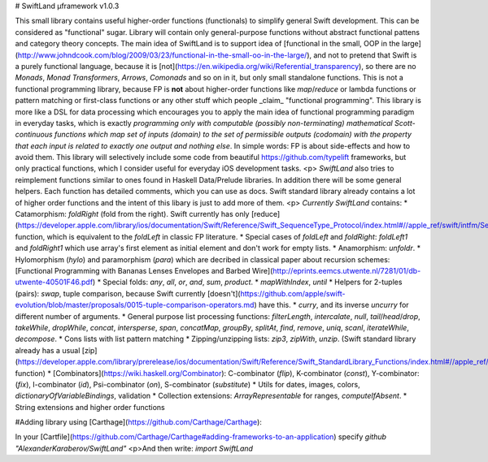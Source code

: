 # SwiftLand µframework v1.0.3

This small library contains useful higher-order functions (functionals) to simplify general Swift development. This can be considered as "functional" sugar. Library will contain only general-purpose functions without abstract functional pattens and category theory concepts. The main idea of SwiftLand is to support idea of [functional in the small, OOP in the large](http://www.johndcook.com/blog/2009/03/23/functional-in-the-small-oo-in-the-large/), and not to pretend that Swift is a purely functional language, because it is [not](https://en.wikipedia.org/wiki/Referential_transparency), so there are no `Monads`, `Monad Transformers`, `Arrows`, `Comonads` and so on in it, but only small standalone functions. This is not a functional programming library, because FP is **not** about higher-order functions like `map`/`reduce` or lambda functions or pattern matching or first-class functions or any other stuff which people _claim_ "functional programming". This library is more like a DSL for data processing which encourages you to apply the main idea of functional programming paradigm in everyday tasks, which is exactly *programming only with computable (possibly non-terminating) mathematical Scott-continuous functions which map set of inputs (domain) to the set of permissible outputs (codomain) with the property that each input is related to exactly one output and nothing else*. In simple words: FP is about side-effects and how to avoid them.
This library will selectively include some code from beautiful https://github.com/typelift frameworks, but only practical functions, which I consider useful for everyday iOS development tasks. 
<p> `SwiftLand` also tries to reimplement functions similar to ones found in Haskell Data/Prelude libraries. In addition there will be some general helpers. Each function has detailed comments, which you can use as docs. Swift standard library already contains a lot of higher order functions and the intent of this libary is just to add more of them.
<p>  *Currently* `SwiftLand` contains:
* Catamorphism: `foldRight` (fold from the right). Swift currently has only [reduce](https://developer.apple.com/library/ios/documentation/Swift/Reference/Swift_SequenceType_Protocol/index.html#//apple_ref/swift/intfm/SequenceType/s:FeRq_Ss12SequenceType_SsS_6reduceu__Rq_S__Fq_FzTqd__7combineFzTqd__qqq_S_9GeneratorSs13GeneratorType7Element_qd___qd__) function, which is equivalent to the `foldLeft` in classic FP literature.
* Special cases of `foldLeft` and `foldRight`: `foldLeft1` and `foldRight1` which use array's first element as initial element and don't work for empty lists.
* Anamorphism: `unfoldr`.
* Hylomorphism (`hylo`) and paramorphism (`para`) which are decribed in classical paper about recursion schemes: [Functional Programming with Bananas  Lenses  Envelopes and Barbed Wire](http://eprints.eemcs.utwente.nl/7281/01/db-utwente-40501F46.pdf)
* Special folds: `any`, `all`, `or`, `and`, `sum`, `product`.
* `mapWithIndex`, `until`
* Helpers for 2-tuples (pairs): `swap`, tuple comparison, because Swift currently [doesn't](https://github.com/apple/swift-evolution/blob/master/proposals/0015-tuple-comparison-operators.md) have this.
* `curry`, and its inverse `uncurry` for different number of arguments.
* General purpose list processing functions: `filterLength`, `intercalate`, `null`, `tail`/`head`/`drop`, `takeWhile`, `dropWhile`, `concat`, `intersperse`, `span`, `concatMap`, `groupBy`, `splitAt`, `find`, `remove`, `uniq`, `scanl`, `iterateWhile`, `decompose`.
* Cons lists with list pattern matching
* Zipping/unzipping lists: `zip3`, `zipWith`, `unzip`. (Swift standard library already has a usual [zip](https://developer.apple.com/library/prerelease/ios/documentation/Swift/Reference/Swift_StandardLibrary_Functions/index.html#//apple_ref/swift/func/s:FSs3zipu0_Rq_Ss12SequenceTypeq0_S__FTq_q0__GVSs12Zip2Sequenceq_q0__) function)
* [Combinators](https://wiki.haskell.org/Combinator):  C-combinator (`flip`), K-combinator (`const`), Y-combinator: (`fix`), I-combinator (`id`), Psi-combinator (`on`), S-combinator (`substitute`) 
* Utils for dates, images, colors, `dictionaryOfVariableBindings`, validation
* Collection extensions: `ArrayRepresentable` for ranges, `computeIfAbsent`.
* String extensions and higher order functions

#Adding library using [Carthage](https://github.com/Carthage/Carthage):

In your [Cartfile](https://github.com/Carthage/Carthage#adding-frameworks-to-an-application) specify `github  "AlexanderKaraberov/SwiftLand"`
<p>And then write: `import SwiftLand`
